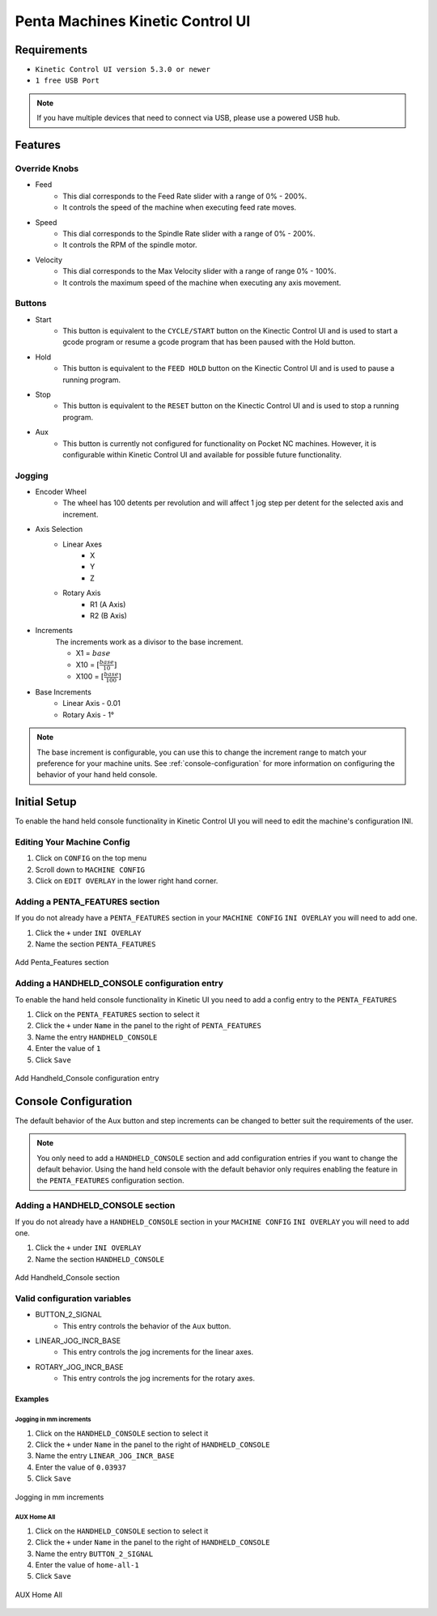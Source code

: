 Penta Machines Kinetic Control UI
=================================

Requirements
^^^^^^^^^^^^

* ``Kinetic Control UI version 5.3.0 or newer``
* ``1 free USB Port``

.. note:: 
    If you have multiple devices that need to connect via USB, please use a powered USB hub.

Features
^^^^^^^^

Override Knobs
--------------

* Feed
    * This dial corresponds to the Feed Rate slider with a range of 0% - 200%.
    * It controls the speed of the machine when executing feed rate moves.
* Speed
    * This dial corresponds to the Spindle Rate slider with a range of 0% - 200%.
    * It controls the RPM of the spindle motor.
* Velocity
    * This dial corresponds to the Max Velocity slider with a range of range 0% - 100%.
    * It controls the maximum speed of the machine when executing any axis movement.


Buttons
-------
* Start
    * This button is equivalent to the ``CYCLE/START`` button on the Kinectic Control UI and is used to start a gcode program or resume a gcode program that has been paused with the Hold button.
* Hold
    * This button is equivalent to the ``FEED HOLD`` button on the Kinectic Control UI and is used to pause a running program.
* Stop
    * This button is equivalent to the ``RESET`` button on the Kinectic Control UI and is used to stop a running program.
* Aux
    * This button is currently not configured for functionality on Pocket NC machines. However, it is configurable within Kinetic Control UI and available for possible future functionality.


Jogging
-------
* Encoder Wheel
    * The wheel has 100 detents per revolution and will affect 1 jog step per detent for the selected axis and increment.
* Axis Selection
    * Linear Axes
        * X
        * Y
        * Z
    * Rotary Axis
        * R1 (A Axis)
        * R2 (B Axis)
* Increments
    The increments work as a divisor to the base increment.

    * X1 = :math:`base`
    * X10 = :math:`[\frac{base}{10}]`
    * X100 = :math:`[\frac{base}{100}]`

* Base Increments
    * Linear Axis - 0.01
    * Rotary Axis - 1°

.. note:: 
   The base increment is configurable, you can use this to change the increment range to match your preference for your machine units.
   See :ref:`console-configuration` for more information on configuring the behavior of your hand held console. 
 

Initial Setup
^^^^^^^^^^^^^

To enable the hand held console functionality in Kinetic Control UI you will need to edit the machine's configuration INI.

Editing Your Machine Config
---------------------------

#. Click on ``CONFIG`` on the top menu
#. Scroll down to ``MACHINE CONFIG``
#. Click on ``EDIT OVERLAY`` in the lower right hand corner.


Adding a PENTA_FEATURES section
-------------------------------

If you do not already have a ``PENTA_FEATURES`` section in your ``MACHINE CONFIG`` ``INI OVERLAY`` you will need to add one.

#. Click the ``+`` under ``INI OVERLAY``
#. Name the section ``PENTA_FEATURES``

.. figure:: /images/kinetic-control-ui-add-penta-features.png
   :align: center
   :alt: Add Penta_Features

   Add Penta_Features section


Adding a HANDHELD_CONSOLE configuration entry
---------------------------------------------

To enable the hand held console functionality in Kinetic UI you need to add a config entry to the ``PENTA_FEATURES`` 

#. Click on the ``PENTA_FEATURES`` section to select it
#. Click the ``+`` under ``Name`` in the panel to the right of ``PENTA_FEATURES``
#. Name the entry ``HANDHELD_CONSOLE``
#. Enter the value of ``1``
#. Click ``Save``

.. figure:: /images/kinetic-control-ui-hand-held-console-setting.png
   :align: center
   :alt: Add HANDHELD_CONSOLE

   Add Handheld_Console configuration entry

.. _console-configuration:

Console Configuration
^^^^^^^^^^^^^^^^^^^^^

The default behavior of the Aux button and step increments can be changed to better suit the requirements of the user.

.. note:: 
    You only need to add a ``HANDHELD_CONSOLE`` section and add configuration entries if you want to change the default behavior. 
    Using the hand held console with the default behavior only requires enabling the feature in the ``PENTA_FEATURES`` configuration section.

Adding a HANDHELD_CONSOLE section
---------------------------------

If you do not already have a ``HANDHELD_CONSOLE`` section in your ``MACHINE CONFIG`` ``INI OVERLAY`` you will need to add one.

#. Click the ``+`` under ``INI OVERLAY``
#. Name the section ``HANDHELD_CONSOLE``

.. figure:: /images/kinetic-control-ui-add-handheld-console-features.png
   :align: center
   :alt: Add HANDHELD_CONSOLE

   Add Handheld_Console section

Valid configuration variables
-----------------------------

* BUTTON_2_SIGNAL
    * This entry controls the behavior of the ``Aux`` button.
* LINEAR_JOG_INCR_BASE
    * This entry controls the jog increments for the linear axes.
* ROTARY_JOG_INCR_BASE
    * This entry controls the jog increments for the rotary axes.

Examples
########

Jogging in mm increments
************************

#. Click on the ``HANDHELD_CONSOLE`` section to select it
#. Click the ``+`` under ``Name`` in the panel to the right of ``HANDHELD_CONSOLE``
#. Name the entry ``LINEAR_JOG_INCR_BASE``
#. Enter the value of ``0.03937``
#. Click ``Save``

.. figure:: /images/kinetic-control-ui-hand-held-console-mm-jogging.png
   :align: center
   :alt: Jogging in mm increments

   Jogging in mm increments

AUX Home All
************************

#. Click on the ``HANDHELD_CONSOLE`` section to select it
#. Click the ``+`` under ``Name`` in the panel to the right of ``HANDHELD_CONSOLE``
#. Name the entry ``BUTTON_2_SIGNAL``
#. Enter the value of ``home-all-1``
#. Click ``Save``

.. figure:: /images/kinetic-control-ui-hand-held-console-home-all.png
   :align: center
   :alt: AUX Home All

   AUX Home All
   